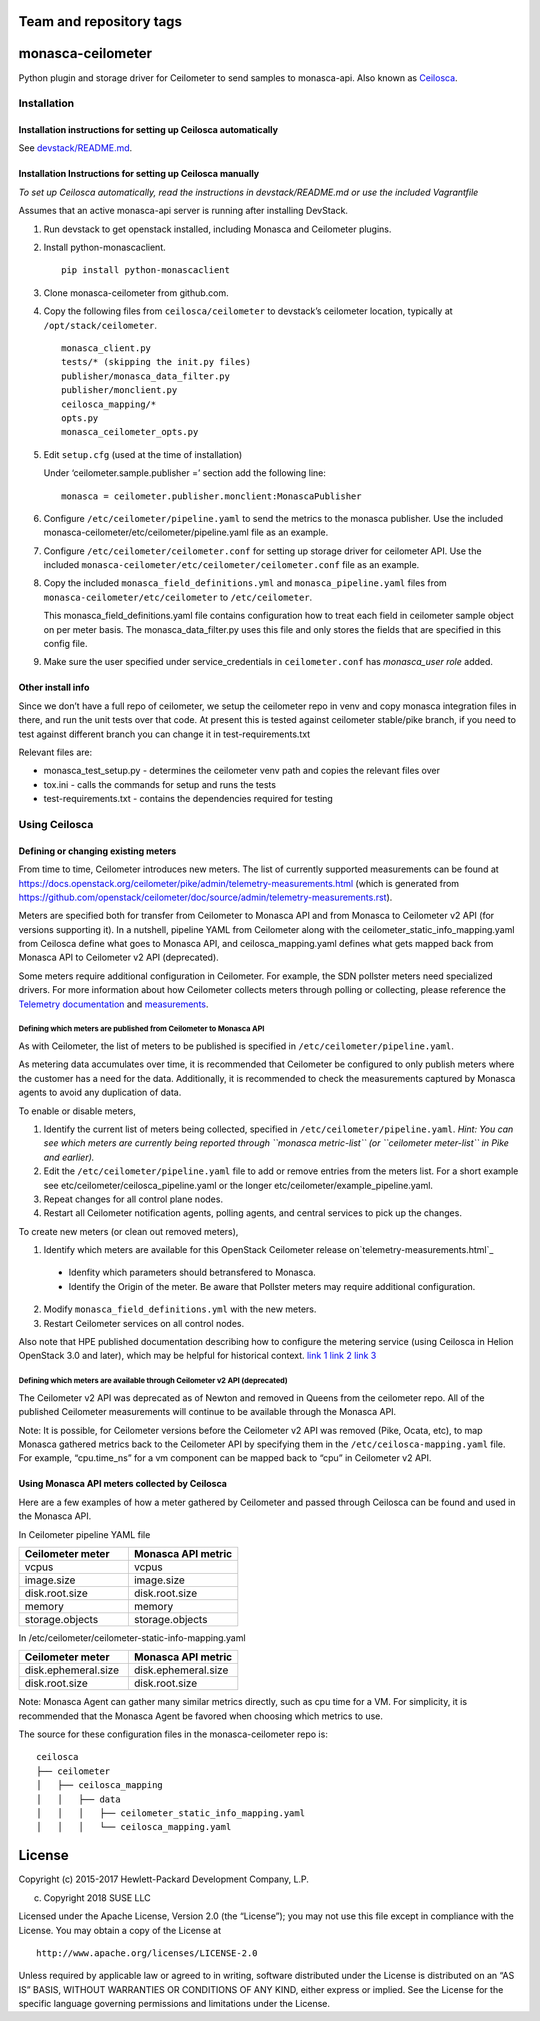 Team and repository tags
========================


.. image:: https://governance.openstack.org/badges/monasca-ceilometer.svg
    :target: https://governance.openstack.org/reference/tags/index.html

.. Change things from this point on

monasca-ceilometer
==================

Python plugin and storage driver for Ceilometer to send samples to
monasca-api. Also known as `Ceilosca`_.

Installation
------------

Installation instructions for setting up Ceilosca automatically
~~~~~~~~~~~~~~~~~~~~~~~~~~~~~~~~~~~~~~~~~~~~~~~~~~~~~~~~~~~~~~~

See `devstack/README.md`_.

Installation Instructions for setting up Ceilosca manually
~~~~~~~~~~~~~~~~~~~~~~~~~~~~~~~~~~~~~~~~~~~~~~~~~~~~~~~~~~

*To set up Ceilosca automatically, read the instructions in
devstack/README.md or use the included Vagrantfile*

Assumes that an active monasca-api server is running after installing
DevStack.

1. Run devstack to get openstack installed, including Monasca and
   Ceilometer plugins.

2. Install python-monascaclient.

   ::

      pip install python-monascaclient

3. Clone monasca-ceilometer from github.com.

4. Copy the following files from ``ceilosca/ceilometer`` to devstack’s
   ceilometer location, typically at ``/opt/stack/ceilometer``.

   ::

      monasca_client.py
      tests/* (skipping the init.py files)
      publisher/monasca_data_filter.py
      publisher/monclient.py
      ceilosca_mapping/*
      opts.py
      monasca_ceilometer_opts.py

5. Edit ``setup.cfg`` (used at the time of installation)

   Under ‘ceilometer.sample.publisher =’ section add the following line:

   ::

      monasca = ceilometer.publisher.monclient:MonascaPublisher

6. Configure ``/etc/ceilometer/pipeline.yaml`` to send the metrics to
   the monasca publisher. Use the included
   monasca-ceilometer/etc/ceilometer/pipeline.yaml file as an example.

7. Configure ``/etc/ceilometer/ceilometer.conf`` for setting up storage
   driver for ceilometer API. Use the included
   ``monasca-ceilometer/etc/ceilometer/ceilometer.conf`` file as an
   example.

8. Copy the included ``monasca_field_definitions.yml`` and
   ``monasca_pipeline.yaml`` files from
   ``monasca-ceilometer/etc/ceilometer`` to ``/etc/ceilometer``.

   This monasca_field_definitions.yaml file contains configuration how
   to treat each field in ceilometer sample object on per meter basis.
   The monasca_data_filter.py uses this file and only stores the fields
   that are specified in this config file.

9. Make sure the user specified under service_credentials in
   ``ceilometer.conf`` has *monasca_user role* added.

Other install info
~~~~~~~~~~~~~~~~~~

Since we don’t have a full repo of ceilometer, we setup the ceilometer
repo in venv and copy monasca integration files in there, and run the
unit tests over that code. At present this is tested against ceilometer
stable/pike branch, if you need to test against different branch you can
change it in test-requirements.txt

Relevant files are:

-  monasca_test_setup.py - determines the ceilometer venv path and
   copies the relevant files over

-  tox.ini - calls the commands for setup and runs the tests

-  test-requirements.txt - contains the dependencies required for
   testing

Using Ceilosca
--------------

Defining or changing existing meters
~~~~~~~~~~~~~~~~~~~~~~~~~~~~~~~~~~~~

From time to time, Ceilometer introduces new meters. The list of
currently supported measurements can be found at
https://docs.openstack.org/ceilometer/pike/admin/telemetry-measurements.html
(which is generated from
https://github.com/openstack/ceilometer/doc/source/admin/telemetry-measurements.rst).

Meters are specified both for transfer from Ceilometer to Monasca API
and from Monasca to Ceilometer v2 API (for versions supporting it). In a
nutshell, pipeline YAML from Ceilometer along with the
ceilometer_static_info_mapping.yaml from Ceilosca define what goes to
Monasca API, and ceilosca_mapping.yaml defines what gets mapped back
from Monasca API to Ceilometer v2 API (deprecated).

Some meters require additional configuration in Ceilometer. For example,
the SDN pollster meters need specialized drivers. For more information
about how Ceilometer collects meters through polling or collecting,
please reference the `Telemetry documentation`_ and `measurements`_.

Defining which meters are published from Ceilometer to Monasca API
^^^^^^^^^^^^^^^^^^^^^^^^^^^^^^^^^^^^^^^^^^^^^^^^^^^^^^^^^^^^^^^^^^

As with Ceilometer, the list of meters to be published is specified in
``/etc/ceilometer/pipeline.yaml``.

As metering data accumulates over time, it is recommended that
Ceilometer be configured to only publish meters where the customer has a
need for the data. Additionally, it is recommended to check the
measurements captured by Monasca agents to avoid any duplication of
data.

To enable or disable meters,

1. Identify the current list of meters being collected, specified in
   ``/etc/ceilometer/pipeline.yaml``. *Hint: You can see which meters
   are currently being reported through ``monasca metric-list`` (or
   ``ceilometer meter-list`` in Pike and earlier).*

2. Edit the ``/etc/ceilometer/pipeline.yaml`` file to add or remove
   entries from the meters list. For a short example see
   etc/ceilometer/ceilosca_pipeline.yaml or the longer
   etc/ceilometer/example_pipeline.yaml.

3. Repeat changes for all control plane nodes.

4. Restart all Ceilometer notification agents, polling agents, and central
   services to pick up the changes.

To create new meters (or clean out removed meters),

1. Identify which meters are available for this OpenStack Ceilometer release
   on`telemetry-measurements.html`_

  - Idenfity which parameters should betransfered to Monasca.
  - Identify the Origin of the meter. Be aware that Pollster meters may
    require additional configuration.

2. Modify ``monasca_field_definitions.yml`` with the new meters.

3. Restart Ceilometer services on all control nodes.

Also note that HPE published documentation describing how to configure
the metering service (using Ceilosca in Helion OpenStack 3.0 and later),
which may be helpful for historical context. `link 1`_ `link 2`_ `link 3`_

Defining which meters are available through Ceilometer v2 API (deprecated)
^^^^^^^^^^^^^^^^^^^^^^^^^^^^^^^^^^^^^^^^^^^^^^^^^^^^^^^^^^^^^^^^^^^^^^^^^^

The Ceilometer v2 API was deprecated as of Newton and removed in Queens
from the ceilometer repo. All of the published Ceilometer measurements
will continue to be available through the Monasca API.

Note: It is possible, for Ceilometer versions before the Ceilometer v2
API was removed (Pike, Ocata, etc), to map Monasca gathered metrics back
to the Ceilometer API by specifying them in the
``/etc/ceilosca-mapping.yaml`` file. For example, “cpu.time_ns” for a vm
component can be mapped back to “cpu” in Ceilometer v2 API.

Using Monasca API meters collected by Ceilosca
~~~~~~~~~~~~~~~~~~~~~~~~~~~~~~~~~~~~~~~~~~~~~~

Here are a few examples of how a meter gathered by Ceilometer and passed
through Ceilosca can be found and used in the Monasca API.

In Ceilometer pipeline YAML file

.. csv-table::
   :header: "Ceilometer meter", "Monasca API metric"
   :widths: 50, 50

   "vcpus", "vcpus"
   "image.size", "image.size"
   "disk.root.size", "disk.root.size"
   "memory", "memory"
   "storage.objects", "storage.objects"

In /etc/ceilometer/ceilometer-static-info-mapping.yaml

.. csv-table::
   :header: "Ceilometer meter", "Monasca API metric"
   :widths: 50, 50

   "disk.ephemeral.size", "disk.ephemeral.size"
   "disk.root.size", "disk.root.size"

Note: Monasca Agent can gather many similar metrics directly, such as
cpu time for a VM. For simplicity, it is recommended that the Monasca
Agent be favored when choosing which metrics to use.

The source for these configuration files in the monasca-ceilometer repo
is:

::

   ceilosca
   ├── ceilometer
   │   ├── ceilosca_mapping
   │   │   ├── data
   │   │   │   ├── ceilometer_static_info_mapping.yaml
   │   │   │   └── ceilosca_mapping.yaml

License
=======

Copyright (c) 2015-2017 Hewlett-Packard Development Company, L.P.

(c) Copyright 2018 SUSE LLC

Licensed under the Apache License, Version 2.0 (the “License”); you may
not use this file except in compliance with the License. You may obtain
a copy of the License at

::

   http://www.apache.org/licenses/LICENSE-2.0

Unless required by applicable law or agreed to in writing, software
distributed under the License is distributed on an “AS IS” BASIS,
WITHOUT WARRANTIES OR CONDITIONS OF ANY KIND, either express or implied.
See the License for the specific language governing permissions and
limitations under the License.

.. _Telemetry documentation: https://docs.openstack.org/ceilometer/pike/admin/index.html
.. _measurements: https://docs.openstack.org/ceilometer/pike/admin/telemetry-measurements.html
.. _telemetry-measurements.html: https://docs.openstack.org/ceilometer/pike/admin/telemetry-measurements.html
.. _link 1: https://docs.hpcloud.com/hos-3.x/helion/metering/metering_reconfig.html
.. _link 2: https://docs.hpcloud.com/hos-3.x/helion/metering/metering_notifications.html#notifications__list
.. _link 3: https://docs.hpcloud.com/hos-5.x/helion/metering/metering_notifications.html#notifications__list
.. _Ceilosca: https://wiki.openstack.org/wiki/Ceilosca
.. _Team and repository tags: https://governance.openstack.org/reference/tags/index.html
.. _devstack/README.md: devstack/README.md


